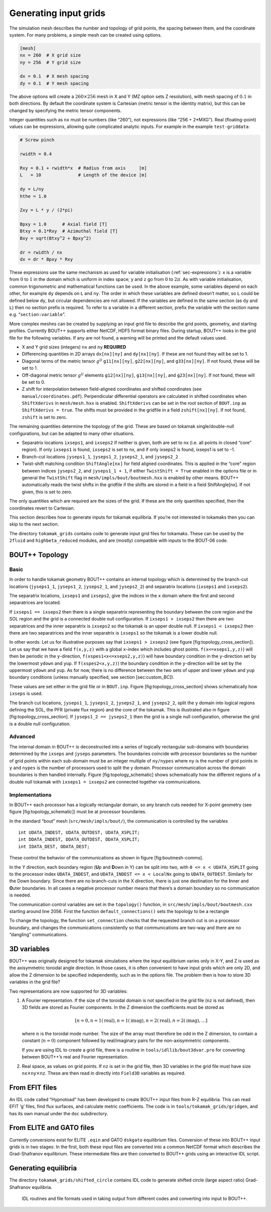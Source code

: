 .. _sec-gridgen:

Generating input grids
======================

The simulation mesh describes the number and topology of grid points,
the spacing between them, and the coordinate system. For many problems,
a simple mesh can be created using options.

.. code-block:: bash

    [mesh]
    nx = 260  # X grid size
    ny = 256  # Y grid size

    dx = 0.1  # X mesh spacing
    dy = 0.1  # Y mesh spacing

The above options will create a :math:`260\times 256` mesh in X and Y
(MZ option sets Z resolution), with mesh spacing of :math:`0.1` in both
directions. By default the coordinate system is Cartesian (metric tensor
is the identity matrix), but this can be changed by specifying the
metric tensor components.

Integer quantities such as ``nx`` must be numbers (like “260”), not
expressions (like “256 + 2\*MXG”). Real (floating-point) values can be
expressions, allowing quite complicated analytic inputs. For example in
the example ``test-griddata``:

.. code-block:: bash

    # Screw pinch

    rwidth = 0.4

    Rxy = 0.1 + rwidth*x  # Radius from axis     [m]
    L   = 10              # Length of the device [m]

    dy = L/ny
    hthe = 1.0

    Zxy = L * y / (2*pi)

    Bpxy = 1.0      # Axial field [T]
    Btxy = 0.1*Rxy  # Azimuthal field [T]
    Bxy = sqrt(Btxy^2 + Bpxy^2)

    dr = rwidth / nx
    dx = dr * Bpxy * Rxy

These expressions use the same mechanism as used for variable
initialisation (:ref:`sec-expressions`): ``x`` is a variable from
:math:`0` to :math:`1` in the domain which is uniform in index space;
``y`` and ``z`` go from :math:`0` to :math:`2\pi`. As with variable
initialisation, common trigonometric and mathematical functions can be
used. In the above example, some variables depend on each other, for
example ``dy`` depends on ``L`` and ``ny``. The order in which these
variables are defined doesn’t matter, so ``L`` could be defined below
``dy``, but circular dependencies are not allowed. If the variables are
defined in the same section (as ``dy`` and ``L``) then no section prefix
is required. To refer to a variable in a different section, prefix the
variable with the section name e.g. “``section:variable``”.

More complex meshes can be created by supplying an input grid file to
describe the grid points, geometry, and starting profiles. Currently
BOUT++ supports either NetCDF, HDF5 format binary files. During startup,
BOUT++ looks in the grid file for the following variables. If any are
not found, a warning will be printed and the default values used.

-  X and Y grid sizes (integers) ``nx`` and ``ny`` **REQUIRED**

-  Differencing quantities in 2D arrays ``dx[nx][ny]`` and
   ``dy[nx][ny]``. If these are not found they will be set to 1.

-  Diagonal terms of the metric tensor :math:`g^{ij}` ``g11[nx][ny]``,
   ``g22[nx][ny]``, and ``g33[nx][ny]``. If not found, these will be set
   to 1.

-  Off-diagonal metric tensor :math:`g^{ij}` elements ``g12[nx][ny]``,
   ``g13[nx][ny]``, and ``g23[nx][ny]``. If not found, these will be set
   to 0.

-  Z shift for interpolation between field-aligned coordinates and
   shifted coordinates (see ``manual/coordinates.pdf``). Perpendicular
   differential operators are calculated in shifted coordinates when
   ``ShiftXderivs`` in ``mesh/mesh.hxx`` is enabled. ``ShiftXderivs``
   can be set in the root section of ``BOUT.inp`` as
   ``ShiftXderivs = true``. The shifts must be provided in the gridfile
   in a field ``zshift[nx][ny]``. If not found, ``zshift`` is set to
   zero.

The remaining quantities determine the topology of the grid. These are
based on tokamak single/double-null configurations, but can be adapted
to many other situations.

-  Separatrix locations ``ixseps1``, and ``ixseps2`` If neither is
   given, both are set to nx (i.e. all points in closed “core” region).
   If only ``ixseps1`` is found, ``ixseps2`` is set to nx, and if only
   ixseps2 is found, ixseps1 is set to -1.

-  Branch-cut locations ``jyseps1_1``, ``jyseps1_2``, ``jyseps2_1``, and
   ``jyseps2_2``

-  Twist-shift matching condition ``ShiftAngle[nx]`` for field aligned
   coordinates. This is applied in the “core” region between indices
   ``jyseps2_2``, and ``jyseps1_1 + 1``, if either ``TwistShift = True``
   enabled in the options file or in general the ``TwistShift`` flag in
   ``mesh/impls/bout/boutmesh.hxx`` is enabled by other means. BOUT++
   automatically reads the twist shifts in the gridfile if the shifts
   are stored in a field in a field ShiftAngle[nx]. If not given, this
   is set to zero.

The only quantities which are required are the sizes of the grid. If
these are the only quantities specified, then the coordinates revert to
Cartesian.

This section describes how to generate inputs for tokamak equilibria. If
you’re not interested in tokamaks then you can skip to the next section.

The directory ``tokamak_grids`` contains code to generate input grid
files for tokamaks. These can be used by the ``2fluid`` and
``highbeta_reduced`` modules, and are (mostly) compatible with inputs to
the BOUT-06 code.


BOUT++ Topology
---------------

Basic
~~~~~

In order to handle tokamak geometry BOUT++ contains an internal topology
which is determined by the branch-cut locations (``jyseps1_1``,
``jyseps1_2``, ``jyseps2_1``, and ``jyseps2_2``) and separatrix
locations (``ixseps1`` and ``ixseps2``).

The separatrix locations, ``ixseps1`` and ``ixseps2``, give the indices
in the ``x`` domain where the first and second separatrices are located.

If ``ixseps1 == ixseps2`` then there is a single separatrix representing
the boundary between the core region and the SOL region and the grid is
a connected double null configuration. If ``ixseps1 > ixseps2`` then
there are two separatrices and the inner separatrix is ``ixseps2`` so
the tokamak is an upper double null. If ``ixseps1 < ixseps2`` then there
are two separatrices and the inner separatrix is ``ixseps1`` so the
tokamak is a lower double null.

In other words: Let us for illustrative purposes say that
``ixseps1 > ixseps2`` (see figure [fig:topology\_cross\_section]). Let
us say that we have a field ``f(x,y,z)`` with a global ``x``-index which
includes ghost points. ``f(x<=xseps1,y,z)``) will then be periodic in
the ``y``-direction, ``f(xspes1<x<=xseps2,y,z)``) will have boundary
condition in the ``y``-direction set by the lowermost ``ydown`` and
``yup``. If ``f(xspes2<x,y,z)``) the boundary condition in the
``y``-direction will be set by the uppermost ``ydown`` and ``yup``. As
for now, there is no difference between the two sets of upper and lower
``ydown`` and ``yup`` boundary conditions (unless manually specified,
see section [sec:custom\_BC]).

These values are set either in the grid file or in ``BOUT.inp``. Figure
[fig:topology\_cross\_section] shows schematically how ``ixseps`` is
used.

The branch cut locations, ``jyseps1_1``, ``jyseps1_2``, ``jyseps2_1``,
and ``jyseps2_2``, split the ``y`` domain into logical regions defining
the SOL, the PFR (private flux region) and the core of the tokamak. This
is illustrated also in figure [fig:topology\_cross\_section]. If
``jyseps1_2 == jyseps2_1`` then the grid is a single null configuration,
otherwise the grid is a double null configuration.

Advanced
~~~~~~~~

The internal domain in BOUT++ is deconstructed into a series of
logically rectangular sub-domains with boundaries determined by the
``ixseps`` and ``jyseps`` parameters. The boundaries coincide with
processor boundaries so the number of grid points within each sub-domain
must be an integer multiple of ``ny/nypes`` where ``ny`` is the number
of grid points in ``y`` and ``nypes`` is the number of processors used
to split the y domain. Processor communication across the domain
boundaries is then handled internally. Figure [fig:topology\_schematic]
shows schematically how the different regions of a double null tokamak
with ``ixseps1 = ixseps2`` are connected together via communications.

Implementations
~~~~~~~~~~~~~~~

In BOUT++ each processor has a logically rectangular domain, so any
branch cuts needed for X-point geometry (see
figure [fig:topology\_schematic]) must be at processor boundaries.

In the standard “bout” mesh (``src/mesh/impls/bout/``), the
communication is controlled by the variables

::

    int UDATA_INDEST, UDATA_OUTDEST, UDATA_XSPLIT;
    int DDATA_INDEST, DDATA_OUTDEST, DDATA_XSPLIT;
    int IDATA_DEST, ODATA_DEST;

These control the behavior of the communications as shown in
figure [fig:boutmesh-comms].

In the Y direction, each boundary region (**U**\ p and **D**\ own in Y)
can be split into two, with ``0 <= x < UDATA_XSPLIT`` going to the
processor index ``UDATA_INDEST``, and ``UDATA_INDEST <= x < LocalNx`` going
to ``UDATA_OUTDEST``. Similarly for the Down boundary. Since there are
no branch-cuts in the X direction, there is just one destination for the
**I**\ nner and **O**\ uter boundaries. In all cases a negative
processor number means that there’s a domain boundary so no
communication is needed.

The communication control variables are set in the ``topology()``
function, in ``src/mesh/impls/bout/boutmesh.cxx`` starting around line
2056. First the function ``default_connections()`` sets the topology to
be a rectangle

To change the topology, the function ``set_connection`` checks that the
requested branch cut is on a processor boundary, and changes the
communications consistently so that communications are two-way and there
are no “dangling” communications.

3D variables
------------

BOUT++ was originally designed for tokamak simulations where the input
equilibrium varies only in X-Y, and Z is used as the axisymmetric
toroidal angle direction. In those cases, it is often convenient to have
input grids which are only 2D, and allow the Z dimension to be specified
independently, such as in the options file. The problem then is how to
store 3D variables in the grid file?

Two representations are now supported for 3D variables:

#. A Fourier representation. If the size of the toroidal domain is not
   specified in the grid file (``nz`` is not defined), then 3D fields
   are stored as Fourier components. In the Z dimension the coefficients
   must be stored as

   .. math::

      [n = 0, n = 1 (\textrm{real}), n = 1 (\textrm{imag}), n = 2
      (\textrm{real}), n = 2 (\textrm{imag}), \ldots ]

   where :math:`n` is the toroidal mode number. The size of the array
   must therefore be odd in the Z dimension, to contain a constant
   (:math:`n=0`) component followed by real/imaginary pairs for the
   non-axisymmetric components.

   If you are using IDL to create a grid file, there is a routine in
   ``tools/idllib/bout3dvar.pro`` for converting between BOUT++’s real
   and Fourier representation.

#. Real space, as values on grid points. If ``nz`` is set in the grid
   file, then 3D variables in the grid file must have size
   ``nx``\ :math:`\times`\ ``ny``\ :math:`\times`\ ``nz``. These are
   then read in directly into ``Field3D`` variables as required.

From EFIT files
---------------

An IDL code called “Hypnotoad” has been developed to create BOUT++ input
files from R-Z equilibria. This can read EFIT ’g’ files, find flux
surfaces, and calculate metric coefficients. The code is in
``tools/tokamak_grids/gridgen``, and has its own manual under the
``doc`` subdirectory.

From ELITE and GATO files
-------------------------

Currently conversions exist for ELITE ``.eqin`` and GATO ``dskgato``
equilibrium files. Conversion of these into BOUT++ input grids is in two
stages: In the first, both these input files are converted into a common
NetCDF format which describes the Grad-Shafranov equilibrium. These
intermediate files are then converted to BOUT++ grids using an
interactive IDL script.

Generating equilibria
---------------------

The directory ``tokamak_grids/shifted_circle`` contains IDL code to
generate shifted circle (large aspect ratio) Grad-Shafranov equilibria.

.. figure:: ../figs/grid_gen.*
    :alt: IDL routines and file formats used in taking output from
          different codes and converting into input to BOUT++.

    IDL routines and file formats used in taking output from different
    codes and converting into input to BOUT++.
